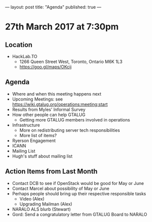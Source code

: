 ---
layout: post
title: "Agenda"
published: true
---

* 27th March 2017 at 7:30pm

** Location

- HackLab.TO
  - 1266 Queen Street West, Toronto, Ontario M6K 1L3
  - <https://goo.gl/maps/OKcij>

** Agenda

- Where and when this meeting happens next
- Upcoming Meetings: see <https://wiki.gtalug.org/operations:meeting:start>
- Results from Myles' Informal Survey
- How other people can help GTALUG
  - Getting more GTALUG members involved in operations
- Infrastructure
  - More on redistributing server tech responsibilities
  - More list of items?
- Ryerson Engagement
- ICANN
- Mailing List
- Hugh's stuff about mailing list

** Action Items from Last Month
  - Contact DCB to see if OpenStack would be good for May or June
  - Contact Marcel about possibility of May or June
  - Perhaps people should bring up their respective responsible tasks
    - Video (Alex)
    - Upgrading Mailman (Alex)
  - NARALO ALS blurb (Stewart)
  - Gord: Send a congratulatory letter from GTALUG Board to NARALO
